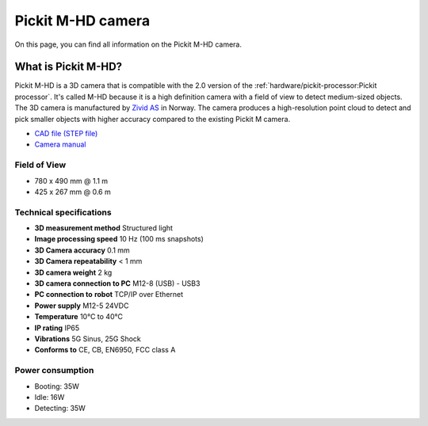 Pickit M-HD camera
==================

.. image:: /assets/images/hardware/m-hd.jpg

On this page, you can find all information on the Pickit M-HD camera.

What is Pickit M-HD?
---------------------

Pickit M-HD is a 3D camera that is compatible with the 2.0 version of the :ref:`hardware/pickit-processor:Pickit processor`.
It's called M-HD because it is a high definition camera with a field of
view to detect medium-sized objects. The 3D camera is manufactured
by `Zivid AS <https://zividlabs.com/>`__ in Norway. The camera
produces a high-resolution point cloud to detect and pick smaller
objects with higher accuracy compared to the existing Pickit M camera. 

-  `CAD file (STEP
   file) <https://drive.google.com/uc?export=download&id=18jplQTtCCeuYXxpn4azPNVmTp-NmLwni>`__
-  `Camera manual <https://pickit.page.link/camera-m-hd-manual>`__

Field of View
~~~~~~~~~~~~~

-  780 x 490 mm @ 1.1 m
-  425 x 267 mm @ 0.6 m

Technical specifications
~~~~~~~~~~~~~~~~~~~~~~~~

-  **3D measurement method**
   Structured light
-  **Image processing speed**
   10 Hz (100 ms snapshots)
-  **3D Camera accuracy**
   0.1 mm
-  **3D Camera repeatability**
   < 1 mm
-  **3D camera weight**
   2 kg
-  **3D camera connection to PC**
   M12-8 (USB) - USB3
-  **PC connection to** **robot**
   TCP/IP over Ethernet
-  **Power supply**
   M12-5 24VDC
-  **Temperature**
   10°C to 40°C
-  **IP rating**
   IP65
-  **Vibrations**
   5G Sinus, 25G Shock
-  **Conforms to**
   CE, CB, EN6950, FCC class A

Power consumption
~~~~~~~~~~~~~~~~~~~~~~~~

-  Booting: 35W
-  Idle: 16W
-  Detecting: 35W
